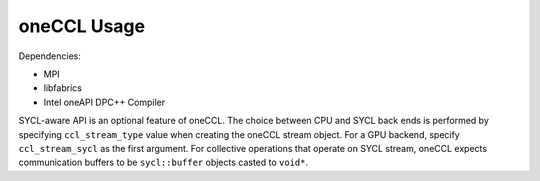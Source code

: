 .. _oneccl-usage:

oneCCL Usage
============


Dependencies:


-  MPI
-  libfabrics
-  Intel oneAPI DPC++ Compiler


SYCL-aware API is an optional feature of oneCCL. The choice between CPU
and SYCL back ends is performed by specifying ``ccl_stream_type`` value
when creating the oneCCL stream object. For a GPU backend, specify
``ccl_stream_sycl`` as the first argument. For collective operations
that operate on SYCL stream, oneCCL expects communication buffers to be
``sycl::buffer`` objects casted to ``void*``.

